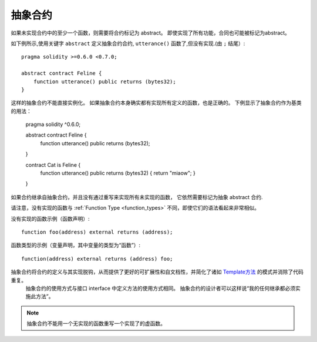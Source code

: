
.. index:: ! contract;abstract, ! abstract contract

.. _abstract-contract:

******************
抽象合约
******************

如果未实现合约中的至少一个函数，则需要将合约标记为 abstract。
即使实现了所有功能，合同也可能被标记为abstract。


如下例所示,使用关键字 ``abstract`` 定义抽象合约合约, ``utterance()`` 函数了,但没有实现.(由 ``;`` 结尾）::

    pragma solidity >=0.6.0 <0.7.0;

    abstract contract Feline {
        function utterance() public returns (bytes32);
    }


这样的抽象合约不能直接实例化。 如果抽象合约本身确实都有实现所有定义的函数，也是正确的。
下例显示了抽象合约作为基类的用法：


    pragma solidity ^0.6.0;

    abstract contract Feline {
        function utterance() public returns (bytes32);
    }

    contract Cat is Feline {
        function utterance() public returns (bytes32) { return "miaow"; }
    }

如果合约继承自抽象合约，并且没有通过重写来实现所有未实现的函数， 它依然需要标记为抽象 abstract 合约.



请注意，没有实现的函数与 :ref:`Function Type <function_types>` 不同，即使它们的语法看起来非常相似。

没有实现的函数示例（函数声明）::


    function foo(address) external returns (address);

函数类型的示例（变量声明，其中变量的类型为“函数”）::



    function(address) external returns (address) foo;


抽象合约将合约的定义与其实现脱钩，从而提供了更好的可扩展性和自文档性，并简化了诸如 `Template方法 <https://en.wikipedia.org/wiki/Template_method_pattern>`_ 的模式并消除了代码重复。
 抽象合约的使用方式与接口 interface 中定义方法的使用方式相同。 抽象合约的设计者可以这样说“我的任何继承都必须实施此方法”。


.. note::

  抽象合约不能用一个无实现的函数重写一个实现了的虚函数。
